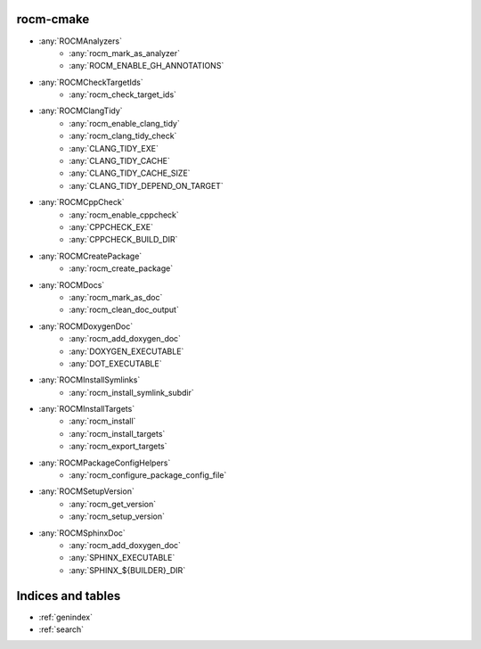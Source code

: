 .. rocm-cmake documentation master file, created by
   sphinx-quickstart on Thu Sep 16 18:46:06 2021.
   You can adapt this file completely to your liking, but it should at least
   contain the root `toctree` directive.


rocm-cmake
==========

- :any:`ROCMAnalyzers`
   + :any:`rocm_mark_as_analyzer`
   + :any:`ROCM_ENABLE_GH_ANNOTATIONS`
- :any:`ROCMCheckTargetIds`
   + :any:`rocm_check_target_ids`
- :any:`ROCMClangTidy`
   + :any:`rocm_enable_clang_tidy`
   + :any:`rocm_clang_tidy_check`
   + :any:`CLANG_TIDY_EXE`
   + :any:`CLANG_TIDY_CACHE`
   + :any:`CLANG_TIDY_CACHE_SIZE`
   + :any:`CLANG_TIDY_DEPEND_ON_TARGET`
- :any:`ROCMCppCheck`
   + :any:`rocm_enable_cppcheck`
   + :any:`CPPCHECK_EXE`
   + :any:`CPPCHECK_BUILD_DIR`
- :any:`ROCMCreatePackage`
   + :any:`rocm_create_package`
- :any:`ROCMDocs`
   + :any:`rocm_mark_as_doc`
   + :any:`rocm_clean_doc_output`
- :any:`ROCMDoxygenDoc`
   + :any:`rocm_add_doxygen_doc`
   + :any:`DOXYGEN_EXECUTABLE`
   + :any:`DOT_EXECUTABLE`
- :any:`ROCMInstallSymlinks`
   + :any:`rocm_install_symlink_subdir`
- :any:`ROCMInstallTargets`
   + :any:`rocm_install`
   + :any:`rocm_install_targets`
   + :any:`rocm_export_targets`
- :any:`ROCMPackageConfigHelpers`
   + :any:`rocm_configure_package_config_file`
- :any:`ROCMSetupVersion`
   + :any:`rocm_get_version`
   + :any:`rocm_setup_version`
- :any:`ROCMSphinxDoc`
   + :any:`rocm_add_doxygen_doc`
   + :any:`SPHINX_EXECUTABLE`
   + :any:`SPHINX_${BUILDER}_DIR`

Indices and tables
==================

* :ref:`genindex`
* :ref:`search`
